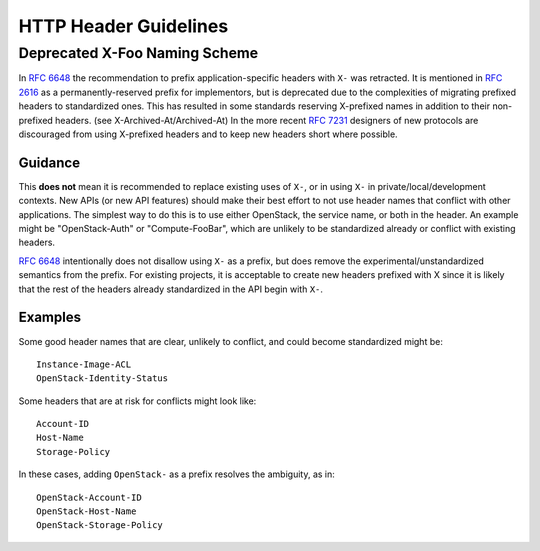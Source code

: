 ..
 This work is licensed under a Creative Commons Attribution 3.0 Unported
 License.

 http://creativecommons.org/licenses/by/3.0/legalcode
.. _headers:

======================
HTTP Header Guidelines
======================

Deprecated X-Foo Naming Scheme
------------------------------

In :rfc:`6648` the recommendation to prefix application-specific headers with
``X-`` was retracted. It is mentioned in :rfc:`2616` as a permanently-reserved
prefix for implementors, but is deprecated due to the complexities of migrating
prefixed headers to standardized ones. This has resulted in some standards
reserving X-prefixed names in addition to their non-prefixed headers. (see
X-Archived-At/Archived-At) In the more recent :rfc:`7231#section-8.3.1`
designers of new protocols are discouraged from using X-prefixed headers and to
keep new headers short where possible.

Guidance
********
This **does not** mean it is recommended to replace existing uses of ``X-``, or
in using ``X-`` in private/local/development contexts. New APIs (or new API
features) should make their best effort to not use header names that conflict
with other applications. The simplest way to do this is to use either
OpenStack, the service name, or both in the header. An example might be
"OpenStack-Auth" or "Compute-FooBar", which are unlikely to be standardized
already or conflict with existing headers.

:rfc:`6648` intentionally does not disallow using ``X-`` as a prefix, but does
remove the experimental/unstandardized semantics from the prefix. For
existing projects, it is acceptable to create new headers prefixed with X
since it is likely that the rest of the headers already standardized in the API
begin with ``X-``.

Examples
********

Some good header names that are clear, unlikely to conflict, and could become
standardized might be::

  Instance-Image-ACL
  OpenStack-Identity-Status


Some headers that are at risk for conflicts might look like::

  Account-ID
  Host-Name
  Storage-Policy

In these cases, adding ``OpenStack-`` as a prefix resolves the ambiguity, as
in::

  OpenStack-Account-ID
  OpenStack-Host-Name
  OpenStack-Storage-Policy
